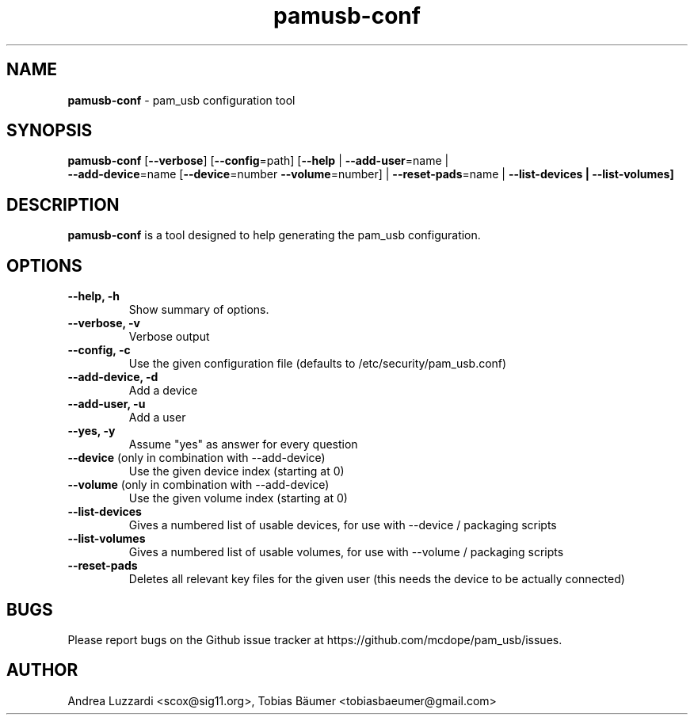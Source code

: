 .TH pamusb-conf 1 "August 22, 2022" "" "PAM_USB"

.SH NAME
\fBpamusb-conf \fP- pam_usb configuration tool
.SH SYNOPSIS
.nf
.fam C
\fBpamusb-conf\fP [\fB--verbose\fP] [\fB--config\fP=path] [\fB--help\fP | \fB--add-user\fP=name |
\fB--add-device\fP=name [\fB--device\fP=number \fB--volume\fP=number] | \fB--reset-pads\fP=name | \fB--list-devices | \fB--list-volumes]
.fam T
.fi
.SH DESCRIPTION
\fBpamusb-conf\fP is a tool designed to help generating the pam_usb configuration.
.SH OPTIONS
.TP
.B
\fB--help\fP, \fB-h\fP
Show summary of options.
.TP
.B
\fB--verbose\fP, \fB-v\fP
Verbose output
.TP
.B
\fB--config\fP, \fB-c\fP
Use the given configuration file (defaults to /etc/security/pam_usb.conf)
.TP
.B
\fB--add-device\fP, \fB-d\fP
Add a device
.TP
.B
\fB--add-user\fP, \fB-u\fP
Add a user
.TP
.B
\fB--yes\fP, \fB-y\fP
Assume "yes" as answer for every question
.TP
.B
\fB--device\fR (only in combination with --add-device)
Use the given device index (starting at 0)
.TP
.B
\fB--volume\fR (only in combination with --add-device)
Use the given volume index (starting at 0)
.TP
.B
\fB--list-devices\fR
Gives a numbered list of usable devices, for use with --device / packaging scripts
.TP
.B
\fB--list-volumes\fR
Gives a numbered list of usable volumes, for use with --volume / packaging scripts
.TP
.B
\fB--reset-pads\fR
Deletes all relevant key files for the given user (this needs the device to be actually connected)
.SH BUGS
Please report bugs on the Github issue tracker at https://github.com/mcdope/pam_usb/issues.
.SH AUTHOR
Andrea Luzzardi <scox@sig11.org>, Tobias Bäumer <tobiasbaeumer@gmail.com>
